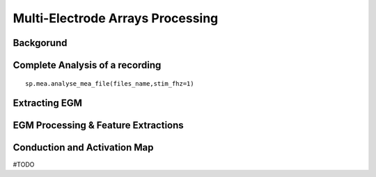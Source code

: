 Multi-Electrode Arrays Processing
================================

.. image:: https://raw.githubusercontent.com/spkit/spkit.github.io/master/assets/images/docs_fig/mea_proce_2.png
   :width: 800
   :align: center



Backgorund
----------

.. image:: https://raw.githubusercontent.com/spkit/spkit.github.io/master/assets/images/docs_fig/mea_plate_source.png
   :width: 400
   :align: center



.. image:: https://raw.githubusercontent.com/spkit/spkit.github.io/master/assets/images/docs_fig/mea_proce_3.png
   :width: 800
   :align: center






Complete Analysis of a recording
--------------------------------

::
  
  sp.mea.analyse_mea_file(files_name,stim_fhz=1)




.. image:: https://raw.githubusercontent.com/spkit/spkit.github.io/master/assets/images/docs_fig/mea_proce_3.png
   :width: 800
   :align: center










Extracting EGM
--------------

.. image:: https://raw.githubusercontent.com/spkit/spkit.github.io/master/assets/images/docs_fig/mea_grid_egm_1.png
   :width: 800
   :align: center


EGM Processing & Feature Extractions
------------------------------------

.. image:: https://raw.githubusercontent.com/spkit/spkit.github.io/master/assets/images/docs_fig/egm_processing_1.png
   :width: 800
   :align: center



Conduction and Activation Map
------------------------------------

.. image:: https://raw.githubusercontent.com/spkit/spkit.github.io/master/assets/images/docs_fig/mea_act_cv_map_2.png
   :width: 800
   :align: center






#TODO

